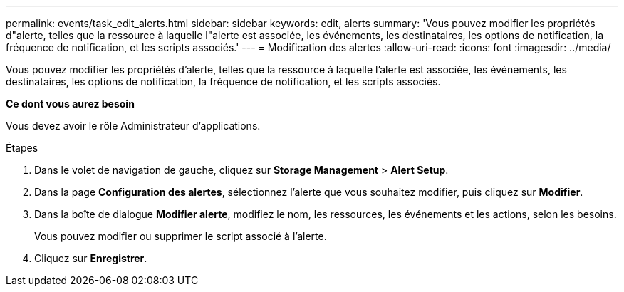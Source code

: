 ---
permalink: events/task_edit_alerts.html 
sidebar: sidebar 
keywords: edit, alerts 
summary: 'Vous pouvez modifier les propriétés d"alerte, telles que la ressource à laquelle l"alerte est associée, les événements, les destinataires, les options de notification, la fréquence de notification, et les scripts associés.' 
---
= Modification des alertes
:allow-uri-read: 
:icons: font
:imagesdir: ../media/


[role="lead"]
Vous pouvez modifier les propriétés d'alerte, telles que la ressource à laquelle l'alerte est associée, les événements, les destinataires, les options de notification, la fréquence de notification, et les scripts associés.

*Ce dont vous aurez besoin*

Vous devez avoir le rôle Administrateur d'applications.

.Étapes
. Dans le volet de navigation de gauche, cliquez sur *Storage Management* > *Alert Setup*.
. Dans la page *Configuration des alertes*, sélectionnez l'alerte que vous souhaitez modifier, puis cliquez sur *Modifier*.
. Dans la boîte de dialogue *Modifier alerte*, modifiez le nom, les ressources, les événements et les actions, selon les besoins.
+
Vous pouvez modifier ou supprimer le script associé à l'alerte.

. Cliquez sur *Enregistrer*.

